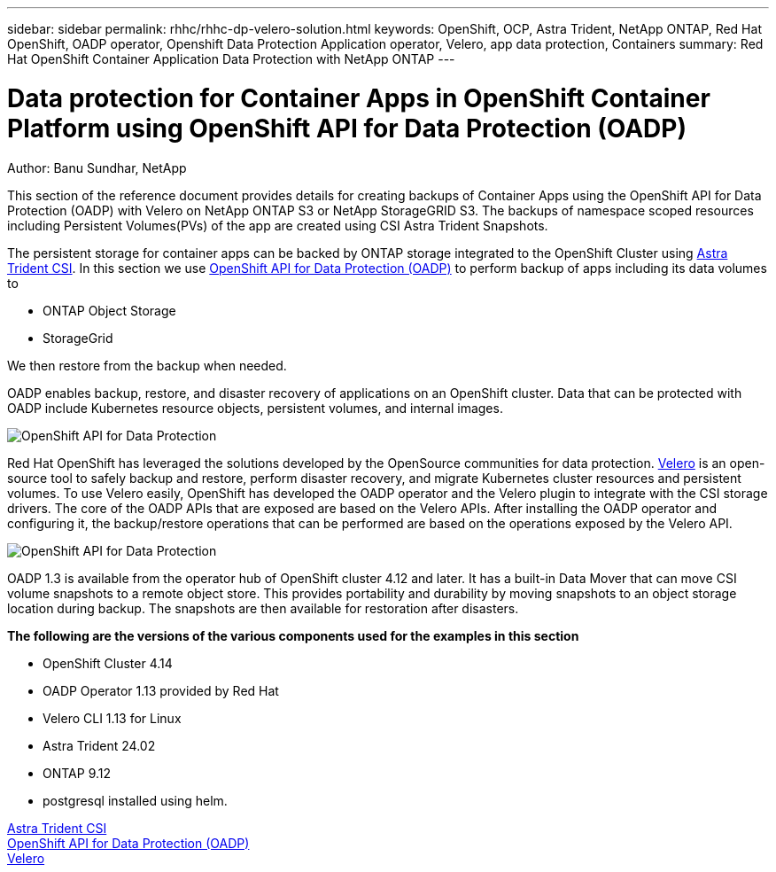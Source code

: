 ---
sidebar: sidebar
permalink: rhhc/rhhc-dp-velero-solution.html
keywords: OpenShift, OCP, Astra Trident, NetApp ONTAP, Red Hat OpenShift, OADP operator, Openshift Data Protection Application operator, Velero, app data protection, Containers
summary: Red Hat OpenShift Container Application Data Protection with NetApp ONTAP
---

= Data protection for Container Apps in OpenShift Container Platform using OpenShift API for Data Protection (OADP)
:hardbreaks:
:nofooter:
:icons: font
:linkattrs:
:imagesdir: ./../media/

Author: Banu Sundhar, NetApp

[.lead]
This section of the reference document provides details for creating backups of Container Apps using the OpenShift API for Data Protection (OADP) with Velero on NetApp ONTAP S3 or NetApp StorageGRID S3. The backups of namespace scoped resources including Persistent Volumes(PVs) of the app are created using CSI Astra Trident Snapshots. 


The persistent storage for container apps can be backed by ONTAP storage integrated to the OpenShift Cluster using link:https://docs.netapp.com/us-en/trident/[Astra Trident CSI]. In this section we use link:https://docs.openshift.com/container-platform/4.14/backup_and_restore/application_backup_and_restore/installing/installing-oadp-ocs.html[OpenShift API for Data Protection (OADP)] to perform backup of apps including its data volumes to 

* ONTAP Object Storage 
* StorageGrid

We then restore from the backup when needed. 

OADP enables backup, restore, and disaster recovery of applications on an OpenShift cluster. Data that can be protected with OADP include Kubernetes resource objects, persistent volumes, and internal images.

image::redhat_openshift_OADP_image1.jpg[OpenShift API for Data Protection]

Red Hat OpenShift has leveraged the solutions developed by the OpenSource communities for data protection. link:https://velero.io/[Velero] is an open-source tool to safely backup and restore, perform disaster recovery, and migrate Kubernetes cluster resources and persistent volumes. To use Velero easily, OpenShift has developed the OADP operator and the Velero plugin to integrate with the CSI storage drivers. The core of the OADP APIs that are exposed are based on the Velero APIs. After installing the OADP operator and configuring it, the backup/restore operations that can be performed are based on the operations exposed by the Velero API. 

image::redhat_openshift_OADP_image2.jpg[OpenShift API for Data Protection]


OADP 1.3 is available from the operator hub of OpenShift cluster 4.12 and later. It has a built-in Data Mover that can move CSI volume snapshots to a remote object store. This provides portability and durability by moving snapshots to an object storage location during  backup. The snapshots are then available for restoration after disasters. 

**The following are the versions of the various components used for the examples in this section**

* OpenShift Cluster 4.14
* OADP Operator 1.13 provided by Red Hat
* Velero CLI 1.13 for Linux 
* Astra Trident 24.02
* ONTAP 9.12 
* postgresql installed using helm.

link:https://docs.netapp.com/us-en/trident/[Astra Trident CSI]
link:https://docs.openshift.com/container-platform/4.14/backup_and_restore/application_backup_and_restore/installing/installing-oadp-ocs.html[OpenShift API for Data Protection (OADP)]
link:https://velero.io/[Velero]






 
